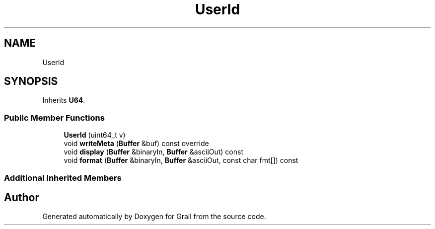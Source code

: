 .TH "UserId" 3 "Thu Jul 1 2021" "Version 1.0" "Grail" \" -*- nroff -*-
.ad l
.nh
.SH NAME
UserId
.SH SYNOPSIS
.br
.PP
.PP
Inherits \fBU64\fP\&.
.SS "Public Member Functions"

.in +1c
.ti -1c
.RI "\fBUserId\fP (uint64_t v)"
.br
.ti -1c
.RI "void \fBwriteMeta\fP (\fBBuffer\fP &buf) const override"
.br
.ti -1c
.RI "void \fBdisplay\fP (\fBBuffer\fP &binaryIn, \fBBuffer\fP &asciiOut) const"
.br
.ti -1c
.RI "void \fBformat\fP (\fBBuffer\fP &binaryIn, \fBBuffer\fP &asciiOut, const char fmt[]) const"
.br
.in -1c
.SS "Additional Inherited Members"


.SH "Author"
.PP 
Generated automatically by Doxygen for Grail from the source code\&.
